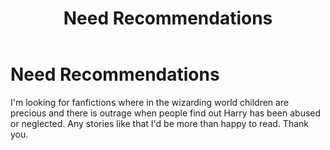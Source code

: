 #+TITLE: Need Recommendations

* Need Recommendations
:PROPERTIES:
:Author: Shadowkat98
:Score: 1
:DateUnix: 1567055603.0
:DateShort: 2019-Aug-29
:END:
I'm looking for fanfictions where in the wizarding world children are precious and there is outrage when people find out Harry has been abused or neglected. Any stories like that I'd be more than happy to read. Thank you.

